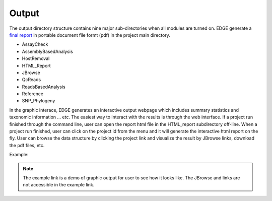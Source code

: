 Output
######

The output directory structure contains nine major sub-directories when all modules are turned on. 
EDGE generate a `final report <http://lanl-bioinformatics.github.io/edge/example_output/final_report.pdf>`_ in portable document file formt (pdf) in the project main directory.

* AssayCheck
* AssemblyBasedAnalysis
* HostRemoval
* HTML_Report
* JBrowse
* QcReads
* ReadsBasedAnalysis
* Reference
* SNP_Phylogeny

In the graphic interace, EDGE generates an interactive output webpage which includes summary statistics and taxonomic information ... etc. The easiest way to interact with the results is through the web interface. If a project run finished through the command line, user can open the report html file in the HTML_report subdirectory off-line. When a project run finished, user can click on the project id from the menu and it will generate the interactive html report on the fly. User can browse the data structure by clicking the project link and visualize the result by JBrowse links, download the pdf files, etc.  

Example:  

.. note:: The example link is a demo of graphic output for user to see how it looks like. The JBrowse and links are not accessible in the example link. 